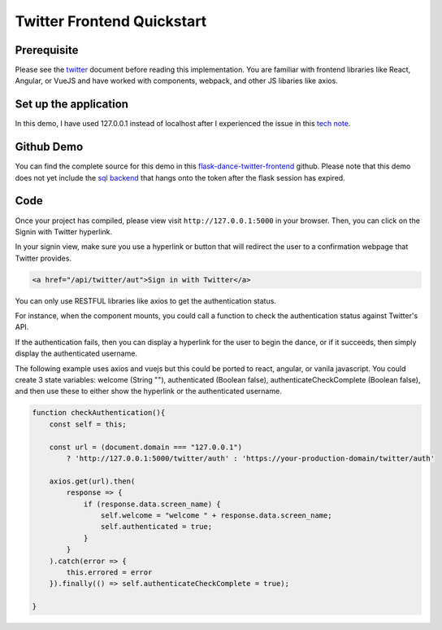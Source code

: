Twitter Frontend Quickstart
===========================

Prerequisite
------------
Please see the `twitter <twitter.rst>`_ document before
reading this implementation. You are familiar with
frontend libraries like React, Angular, or VueJS and have worked
with components, webpack, and other JS libaries like axios.

Set up the application
----------------------
In this demo, I have used 127.0.0.1 instead of localhost after
I experienced the issue in this `tech note <https://twittercommunity.com/t/why-cant-i-use-localhost-as-my-oauth-callback/708>`_.

Github Demo
-----------
You can find the complete source for this demo in this `flask-dance-twitter-frontend <https://github.com/headwinds/flask-dance-twitter-frontend>`_ github.
Please note that this demo does not yet include the
`sql backend <slqa-multiuser.rst>`_ that hangs onto the token
after the flask session has expired.

Code
----
Once your project has compiled, please view visit ``http://127.0.0.1:5000`` in your browser.
Then, you can click on the Signin with Twitter hyperlink.

In your signin view, make sure you use a hyperlink or button that
will redirect the user to a confirmation webpage that Twitter provides.

.. code-block:: HTML

    <a href="/api/twitter/aut">Sign in with Twitter</a>

You can only use RESTFUL libraries like axios to get the
authentication status.

For instance, when the component mounts, you could call a function to check
the authentication status against Twitter's API.

If the authentication fails, then you can display a hyperlink for
the user to begin the dance, or if it succeeds, then simply
display the authenticated username.

The following example uses axios and vuejs but this could be ported to
react, angular, or vanila javascript. You could create 3 state variables:
welcome (String ""), authenticated (Boolean false),
authenticateCheckComplete (Boolean false), and then use these to
either show the hyperlink or the authenticated username.

.. code-block:: javascript

    function checkAuthentication(){
        const self = this;

        const url = (document.domain === "127.0.0.1")
            ? 'http://127.0.0.1:5000/twitter/auth' : 'https://your-production-domain/twitter/auth'

        axios.get(url).then(
            response => {
                if (response.data.screen_name) {
                    self.welcome = "welcome " + response.data.screen_name;
                    self.authenticated = true;
                }
            }
        ).catch(error => {
            this.errored = error
        }).finally(() => self.authenticateCheckComplete = true);

    }